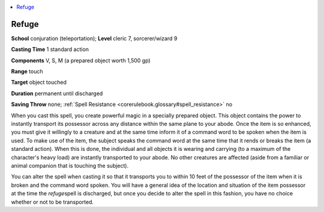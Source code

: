 
.. _`corerulebook.spells.refuge`:

.. contents:: \ 

.. _`corerulebook.spells.refuge#refuge`:

Refuge
=======

\ **School**\  conjuration (teleportation); \ **Level**\  cleric 7, sorcerer/wizard 9

\ **Casting Time**\  1 standard action

\ **Components**\  V, S, M (a prepared object worth 1,500 gp)

\ **Range**\  touch

\ **Target**\  object touched

\ **Duration**\  permanent until discharged

\ **Saving Throw**\  none; :ref:`Spell Resistance <corerulebook.glossary#spell_resistance>`\  no

When you cast this spell, you create powerful magic in a specially prepared object. This object contains the power to instantly transport its possessor across any distance within the same plane to your abode. Once the item is so enhanced, you must give it willingly to a creature and at the same time inform it of a command word to be spoken when the item is used. To make use of the item, the subject speaks the command word at the same time that it rends or breaks the item (a standard action). When this is done, the individual and all objects it is wearing and carrying (to a maximum of the character's heavy load) are instantly transported to your abode. No other creatures are affected (aside from a familiar or animal companion that is touching the subject).

You can alter the spell when casting it so that it transports you to within 10 feet of the possessor of the item when it is broken and the command word spoken. You will have a general idea of the location and situation of the item possessor at the time the \ *refuge*\ spell is discharged, but once you decide to alter the spell in this fashion, you have no choice whether or not to be transported.

